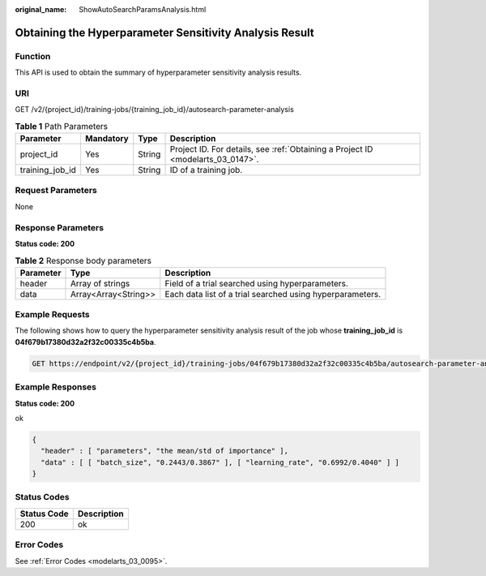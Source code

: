 :original_name: ShowAutoSearchParamsAnalysis.html

.. _ShowAutoSearchParamsAnalysis:

Obtaining the Hyperparameter Sensitivity Analysis Result
========================================================

Function
--------

This API is used to obtain the summary of hyperparameter sensitivity analysis results.

URI
---

GET /v2/{project_id}/training-jobs/{training_job_id}/autosearch-parameter-analysis

.. table:: **Table 1** Path Parameters

   +-----------------+-----------+--------+---------------------------------------------------------------------------------+
   | Parameter       | Mandatory | Type   | Description                                                                     |
   +=================+===========+========+=================================================================================+
   | project_id      | Yes       | String | Project ID. For details, see :ref:`Obtaining a Project ID <modelarts_03_0147>`. |
   +-----------------+-----------+--------+---------------------------------------------------------------------------------+
   | training_job_id | Yes       | String | ID of a training job.                                                           |
   +-----------------+-----------+--------+---------------------------------------------------------------------------------+

Request Parameters
------------------

None

Response Parameters
-------------------

**Status code: 200**

.. table:: **Table 2** Response body parameters

   +-----------+----------------------+-----------------------------------------------------------+
   | Parameter | Type                 | Description                                               |
   +===========+======================+===========================================================+
   | header    | Array of strings     | Field of a trial searched using hyperparameters.          |
   +-----------+----------------------+-----------------------------------------------------------+
   | data      | Array<Array<String>> | Each data list of a trial searched using hyperparameters. |
   +-----------+----------------------+-----------------------------------------------------------+

Example Requests
----------------

The following shows how to query the hyperparameter sensitivity analysis result of the job whose **training_job_id** is **04f679b17380d32a2f32c00335c4b5ba**.

.. code-block:: text

   GET https://endpoint/v2/{project_id}/training-jobs/04f679b17380d32a2f32c00335c4b5ba/autosearch-parameter-analysis

Example Responses
-----------------

**Status code: 200**

ok

.. code-block::

   {
     "header" : [ "parameters", "the mean/std of importance" ],
     "data" : [ [ "batch_size", "0.2443/0.3867" ], [ "learning_rate", "0.6992/0.4040" ] ]
   }

Status Codes
------------

=========== ===========
Status Code Description
=========== ===========
200         ok
=========== ===========

Error Codes
-----------

See :ref:`Error Codes <modelarts_03_0095>`.
